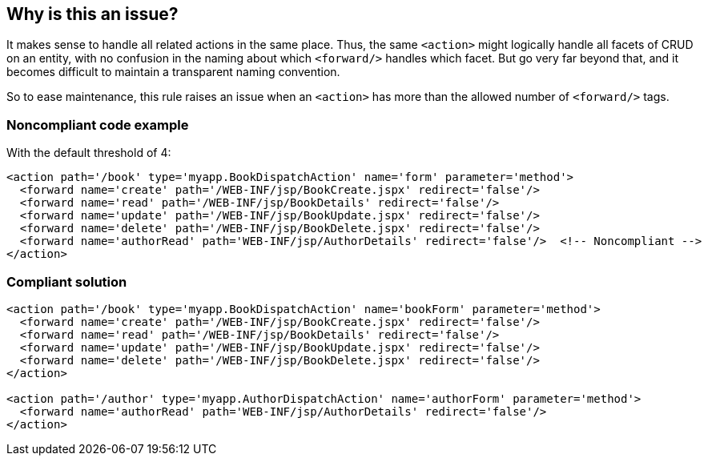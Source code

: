 == Why is this an issue?

It makes sense to handle all related actions in the same place. Thus, the same ``++<action>++`` might logically handle all facets of CRUD on an entity, with no confusion in the naming about which ``++<forward/>++`` handles which facet. But go very far beyond that, and it becomes difficult to maintain a transparent naming convention. 


So to ease maintenance, this rule raises an issue when an ``++<action>++`` has more than the allowed number of ``++<forward/>++`` tags.


=== Noncompliant code example

With the default threshold of 4:

[source,xml]
----
<action path='/book' type='myapp.BookDispatchAction' name='form' parameter='method'>
  <forward name='create' path='/WEB-INF/jsp/BookCreate.jspx' redirect='false'/>
  <forward name='read' path='/WEB-INF/jsp/BookDetails' redirect='false'/>
  <forward name='update' path='/WEB-INF/jsp/BookUpdate.jspx' redirect='false'/>
  <forward name='delete' path='/WEB-INF/jsp/BookDelete.jspx' redirect='false'/>
  <forward name='authorRead' path='WEB-INF/jsp/AuthorDetails' redirect='false'/>  <!-- Noncompliant -->
</action>
----


=== Compliant solution

[source,xml]
----
<action path='/book' type='myapp.BookDispatchAction' name='bookForm' parameter='method'>
  <forward name='create' path='/WEB-INF/jsp/BookCreate.jspx' redirect='false'/>
  <forward name='read' path='/WEB-INF/jsp/BookDetails' redirect='false'/>
  <forward name='update' path='/WEB-INF/jsp/BookUpdate.jspx' redirect='false'/>
  <forward name='delete' path='/WEB-INF/jsp/BookDelete.jspx' redirect='false'/>
</action>

<action path='/author' type='myapp.AuthorDispatchAction' name='authorForm' parameter='method'>
  <forward name='authorRead' path='WEB-INF/jsp/AuthorDetails' redirect='false'/>
</action>
----



ifdef::env-github,rspecator-view[]

'''
== Implementation Specification
(visible only on this page)

=== Message

Reduce the number of forwards in this action from m to at most n.


=== Parameters

.threshold
****

----
4
----

Maximum allowed number of "<forward/>" mappings in an "<action>".
****


=== Highlighting

* primary: ``++<action>++`` tag
* secondary: n+ ``++<forward/>++`` tags
** message: Move this forward to another action.


'''
== Comments And Links
(visible only on this page)

=== on 12 Oct 2015, 14:39:44 Ann Campbell wrote:
relates to ``++struts-config.xml++``.

I was very tempted to add ``++struts-config.xml++`` or ``++xml-config++`` or something similar as an implementation detail, but refrained.

endif::env-github,rspecator-view[]
